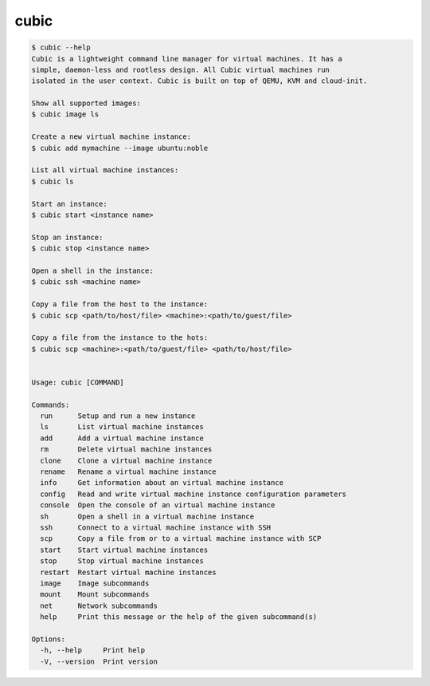 .. _ref_cubic:

cubic
=====

.. code-block::

    $ cubic --help
    Cubic is a lightweight command line manager for virtual machines. It has a
    simple, daemon-less and rootless design. All Cubic virtual machines run
    isolated in the user context. Cubic is built on top of QEMU, KVM and cloud-init.

    Show all supported images:
    $ cubic image ls

    Create a new virtual machine instance:
    $ cubic add mymachine --image ubuntu:noble

    List all virtual machine instances:
    $ cubic ls

    Start an instance:
    $ cubic start <instance name>

    Stop an instance:
    $ cubic stop <instance name>

    Open a shell in the instance:
    $ cubic ssh <machine name>

    Copy a file from the host to the instance:
    $ cubic scp <path/to/host/file> <machine>:<path/to/guest/file>

    Copy a file from the instance to the hots:
    $ cubic scp <machine>:<path/to/guest/file> <path/to/host/file>


    Usage: cubic [COMMAND]

    Commands:
      run      Setup and run a new instance
      ls       List virtual machine instances
      add      Add a virtual machine instance
      rm       Delete virtual machine instances
      clone    Clone a virtual machine instance
      rename   Rename a virtual machine instance
      info     Get information about an virtual machine instance
      config   Read and write virtual machine instance configuration parameters
      console  Open the console of an virtual machine instance
      sh       Open a shell in a virtual machine instance
      ssh      Connect to a virtual machine instance with SSH
      scp      Copy a file from or to a virtual machine instance with SCP
      start    Start virtual machine instances
      stop     Stop virtual machine instances
      restart  Restart virtual machine instances
      image    Image subcommands
      mount    Mount subcommands
      net      Network subcommands
      help     Print this message or the help of the given subcommand(s)

    Options:
      -h, --help     Print help
      -V, --version  Print version

